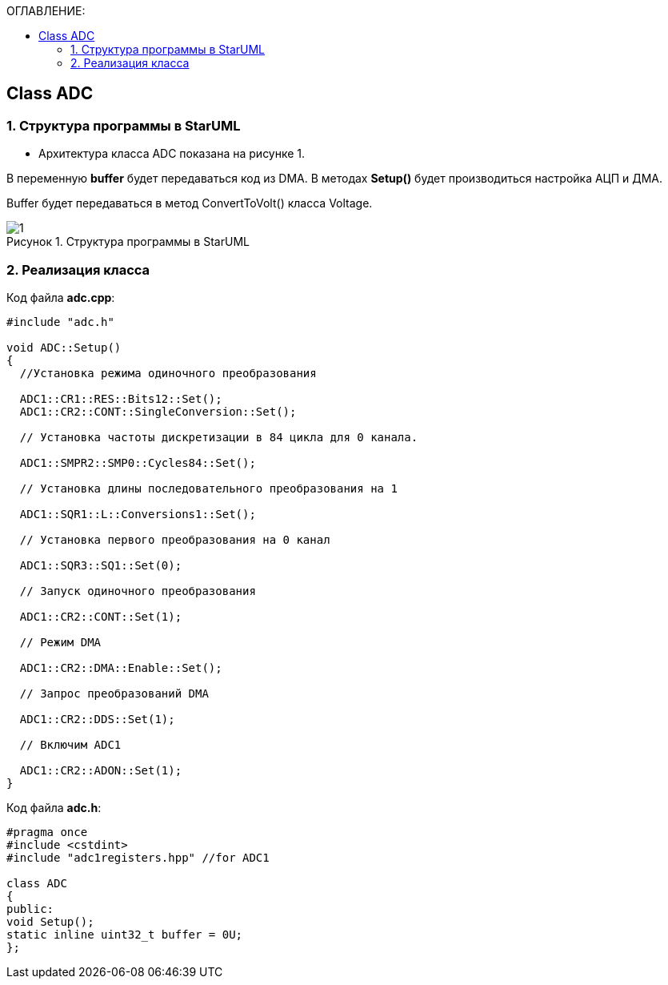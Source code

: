 :imagesdir: Images
:figure-caption: Рисунок
:table-caption: Таблица
:toc:
:toc-title: ОГЛАВЛЕНИЕ:
== Class ADC

=== 1. Структура программы в StarUML


* Архитектура класса ADC показана на рисунке 1.

В переменную *buffer* будет передаваться код из DMA. В методах *Setup()* будет производиться настройка АЦП и ДМА.

Buffer будет передаваться в метод ConvertToVolt() класса Voltage.

.Структура программы в StarUML
image::1.png[]

=== 2. Реализация класса

Код файла *adc.cpp*:
[source,c]
----
#include "adc.h"

void ADC::Setup()
{
  //Установка режима одиночного преобразования

  ADC1::CR1::RES::Bits12::Set();
  ADC1::CR2::CONT::SingleConversion::Set();

  // Установка частоты дискретизации в 84 цикла для 0 канала.

  ADC1::SMPR2::SMP0::Cycles84::Set();

  // Установка длины последовательного преобразования на 1

  ADC1::SQR1::L::Conversions1::Set();

  // Установка первого преобразования на 0 канал

  ADC1::SQR3::SQ1::Set(0);

  // Запуск одиночного преобразования

  ADC1::CR2::CONT::Set(1);

  // Режим DMA

  ADC1::CR2::DMA::Enable::Set();

  // Запрос преобразований DMA

  ADC1::CR2::DDS::Set(1);

  // Включим ADC1

  ADC1::CR2::ADON::Set(1);
}
----

Код файла *adc.h*:
[source,c]
----
#pragma once
#include <cstdint>
#include "adc1registers.hpp" //for ADC1

class ADC
{
public:
void Setup();
static inline uint32_t buffer = 0U;
};
----
